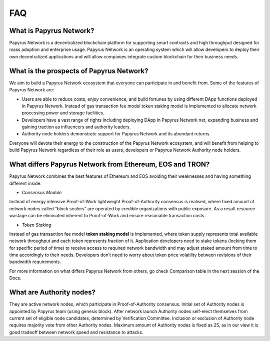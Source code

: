 FAQ
===
What is Papyrus Network?
------------------------

Papyrus Network is a decentralized blockchain platform for supporting smart contracts and high throughput designed for mass adoption and enterprise usage. Papyrus Network is an operating system which will allow developers to deploy their own decentralized applications and will allow companies integrate custom blockchain for their business needs.

What is the prospects of Papyrus Network?
-----------------------------------------

We aim to build a Papyrus Network ecosystem that everyone can participate in and benefit from. Some of the features of Papyrus Network are:

* Users are able to reduce costs, enjoy convenience, and build fortunes by using different DApp functions deployed in Papyrus Network. Instead of gas transaction fee model token staking model is implemented to allocate network processing power and storage facilities.

* Developers have a vast range of rights including deploying DApp in Papyrus Network net, expanding business and gaining traction as influencers and authority leaders.

* Authority node holders demonstrate support for Papyrus Network and its abundant returns.
Everyone will devote their energy to the construction of the Papyrus Network ecosystem, and will benefit from helping to build Papyrus Network regardless of their role as users, developers or Papyrus Network Authority node holders.

What differs Papyrus Network from Ethereum, EOS and TRON?
---------------------------------------------------------

Papyrus Network combines the best features of Ethereum and EOS avoiding their weaknesses and having something different inside:

* *Consensus Module*
Instead of energy intensive Proof-of-Work lightweight Proof-of-Authority consensus is realised, where fixed amount of network nodes called “block sealers” are operated by credible organizations with public exposure. As a result resource wastage can be eliminated inherent to Proof-of-Work and ensure reasonable transaction costs.

* *Token Staking*
Instead of gas transaction fee model **token staking model** is implemented, where token supply represents total available network throughput and each token represents fraction of it. Application developers need to stake tokens (locking them for specific period of time) to receive access to required network bandwidth and may adjust staked amount from time to time accordingly to their needs. Developers don’t need to worry about token price volatility between revisions of their bandwidth requirements.

For more information on what differs Papyrus Network from others, go check Comparison table in the next session of the Docs.

What are Authority nodes?
-------------------------

They are active network nodes, which participate in Proof-of-Authority consensus. Initial set of Authority nodes is appointed by Papyrus team (using genesis block). After network launch Authority nodes self-elect themselves from current set of eligible node candidates, determined by Verification Committee. Inclusion or exclusion of Authority node requires majority vote from other Authority nodes. Maximum amount of Authority nodes is fixed as 25, as in our view it is good tradeoff between network speed and resistance to attacks.
